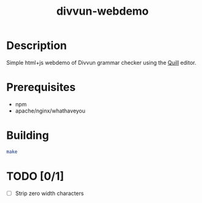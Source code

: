 #+TITLE: divvun-webdemo
#+STARTUP: showall

* Description
  Simple html+js webdemo of Divvun grammar checker using the [[http://quilljs.com/][Quill]]
  editor.


* Prerequisites

- npm
- apache/nginx/whathaveyou

* Building

#+BEGIN_SRC sh
make
#+END_SRC

* TODO [0/1]

- [ ] Strip zero width characters
